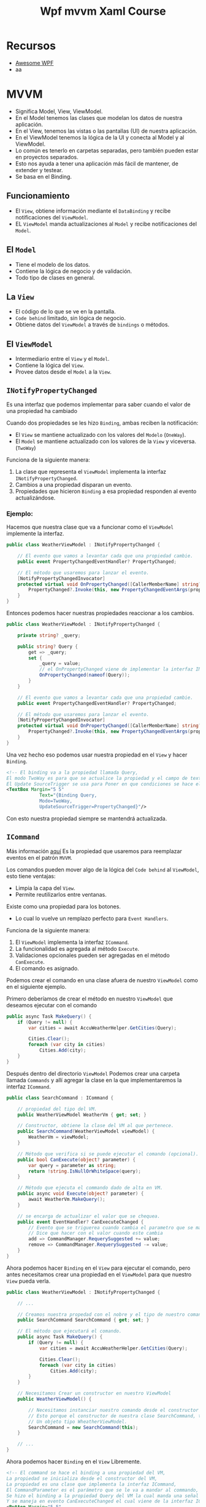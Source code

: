 #+title: Wpf mvvm Xaml Course

* Recursos
- [[https://github.com/Carlos487/awesome-wpf][Awesome WPF]]
- aa

* MVVM
- Significa Model, View, ViewModel.
- En el Model tenemos las clases que modelan los datos de nuestra aplicación.
- En el View, tenemos las vistas o las pantallas (UI) de nuestra aplicación.
- En el ViewModel tenemos la lógica de la UI y conecta al Model y al ViewModel.
- Lo común es tenerlo en carpetas separadas, pero también pueden estar en proyectos separados.
- Esto nos ayuda a tener una aplicación más fácil de mantener, de extender y testear.
- Se basa en el Binding.

** Funcionamiento
- El =View=, obtiene información mediante el =DataBinding= y recibe notificaciones del =ViewModel=.
- EL =ViewModel= manda actualizaciones al =Model= y recibe notificaciones del =Model=.

** El =Model=
- Tiene el modelo de los datos.
- Contiene la lógica de negocio y de validación.
- Todo tipo de clases en general.

** La =View=
- El código de lo que se ve en la pantalla.
- =Code behind= limitado, sin lógica de negocio.
- Obtiene datos del =ViewModel= a través de =bindings= o métodos.

** El =ViewModel=
- Intermediario entre el =View= y el =Model=.
- Contiene la lógica del =View=.
- Provee datos desde el =Model= a la =View=.

** =INotifyPropertyChanged=
Es una interfaz que podemos implementar para saber cuando el valor de una propiedad ha cambiado

Cuando dos propiedades se les hizo =Binding=, ambas reciben la notificación:
- El =View= se mantiene actualizado con los valores del =Modelo= (=OneWay=).
- El =Model= se mantiene actualizado con los valores de la =View= y viceversa. (=TwoWay=)

Funciona de la siguiente manera:
1. La clase que representa el =ViewModel= implementa la interfaz =INotifyPropertyChanged=.
2. Cambios a una propiedad disparan un evento.
3. Propiedades que hicieron =Binding= a esa propiedad responden al evento actualizándose.

*** Ejemplo:
Hacemos que nuestra clase que va a funcionar como el =ViewModel= implemente la interfaz.
#+begin_src csharp
public class WeatherViewModel : INotifyPropertyChanged {

    // El evento que vamos a levantar cada que una propiedad cambie.
    public event PropertyChangedEventHandler? PropertyChanged;

    // El método que usaremos para lanzar el evento.
    [NotifyPropertyChangedInvocator]
    protected virtual void OnPropertyChanged([CallerMemberName] string? propertyName = null) {
        PropertyChanged?.Invoke(this, new PropertyChangedEventArgs(propertyName));
    }
}
#+end_src

Entonces podemos hacer nuestras propiedades reaccionar a los cambios.

#+begin_src csharp
public class WeatherViewModel : INotifyPropertyChanged {

    private string? _query;

    public string? Query {
        get => _query;
        set {
            _query = value;
            // el OnPropertyChanged viene de implementar la interfaz INotifyPropertyChanged
            OnPropertyChanged(nameof(Query));
        }
    }

    // El evento que vamos a levantar cada que una propiedad cambie.
    public event PropertyChangedEventHandler? PropertyChanged;

    // El método que usaremos para lanzar el evento.
    [NotifyPropertyChangedInvocator]
    protected virtual void OnPropertyChanged([CallerMemberName] string? propertyName = null) {
        PropertyChanged?.Invoke(this, new PropertyChangedEventArgs(propertyName));
    }
}
#+end_src

Una vez hecho eso podemos usar nuestra propiedad en el =View= y hacer =Binding=.
#+begin_src xml
<!-- El binding va a la propiedad llamada Query,
El modo TwoWay es para que se actualice la propiedad y el campo de texto al mismo tiempo si cambia alguno de los dos,
El Update SourceTrigger se usa para Poner en que condiciones se hace el update.  -->
<TextBox Margin="5 5"
            Text="{Binding Query,
            Mode=TwoWay,
            UpdateSourceTrigger=PropertyChanged}"/>
#+end_src

Con esto nuestra propiedad siempre se mantendrá actualizada.

** =ICommand=
Más información [[https://www.c-sharpcorner.com/UploadFile/20c06b/icommand-and-relaycommand-in-wpf/][aquí]]
Es la propiedad que usaremos para reemplazar eventos en el patrón =MVVM=.

Los comandos pueden mover algo de la lógica del =Code behind= al =ViewModel=, esto tiene ventajas:
- Limpia la capa del =View=.
- Permite reutilizarlos entre ventanas.

Existe como una propiedad para los botones.
- Lo cual lo vuelve un remplazo perfecto para =Event Handlers=.

Funciona de la siguiente manera:
1. El =ViewModel= implementa la interfaz =ICommand=.
2. La funcionalidad es agregada al método =Execute=.
3. Validaciones opcionales pueden ser agregadas en el método =CanExecute=.
4. El comando es asignado.

Podemos crear el comando en una clase afuera de nuestro =ViewModel= como en el siguiente ejemplo.

Primero deberíamos de crear el método en nuestro =ViewModel= que deseamos ejecutar con el comando
#+begin_src csharp
public async Task MakeQuery() {
    if (Query != null) {
        var cities = await AccuWeatherHelper.GetCities(Query);

        Cities.Clear();
        foreach (var city in cities)
            Cities.Add(city);
    }
}
#+end_src

Después dentro del directorio =ViewModel= Podemos crear una carpeta llamada =Commands= y allí agregar la clase en
la que implementaremos la interfaz =ICommand=.

#+begin_src csharp
public class SearchCommand : ICommand {

    // propiedad del tipo del VM.
    public WeatherViewModel WeatherVm { get; set; }

    // Constructor, obtiene la clase del VM al que pertenece.
    public SearchCommand(WeatherViewModel viewModel) {
        WeatherVm = viewModel;
    }

    // Método que verifica si se puede ejecutar el comando (opcional).
    public bool CanExecute(object? parameter) {
        var query = parameter as string;
        return !string.IsNullOrWhiteSpace(query);
    }

    // Método que ejecuta el commando dado de alta en VM.
    public async void Execute(object? parameter) {
        await WeatherVm.MakeQuery();
    }

    // se encarga de actualizar el valor que se chequea.
    public event EventHandler? CanExecuteChanged {
        // Evento que se triguerea cuando cambia el parametro que se manda al canExecute
        // Dice que hacer con el valor cuando este cambia
        add => CommandManager.RequerySuggested += value;
        remove => CommandManager.RequerySuggested -= value;
    }
}
#+end_src

Ahora podemos hacer =Binding= en el =View= para ejecutar el comando, pero antes necesitamos crear una propiedad
en el =ViewModel= para que nuestro =View= pueda verla.

#+begin_src csharp
public class WeatherViewModel : INotifyPropertyChanged {

    // ...

    // Creamos nuestra propedad con el nobre y el tipo de nuestro comando.
    public SearchCommand SearchCommand { get; set; }

    // El método que ejecutará el comando.
    public async Task MakeQuery() {
        if (Query != null) {
            var cities = await AccuWeatherHelper.GetCities(Query);

            Cities.Clear();
            foreach (var city in cities)
                Cities.Add(city);
        }
    }

    // Necesitamos Crear un constructor en nuestro ViewModel
    public WeatherViewModel() {

        // Necesitamos instanciar nuestro comando desde el constructor del ViewModel,
        // Esto porque el constructor de nuestra clase SearchCommand, tiene como parametro
        // Un objeto tipo WheatherViewModel.
        SearchCommand = new SearchCommand(this);
    }

    // ...
}
#+end_src

Ahora podemos hacer =Binding= en el =View= Libremente.

#+begin_src xml
<!-- El command se hace el binding a una propiedad del VM,
La propiedad se inicializa desde el constructor del VM,
La propiedad es una clase que implementa la interfaz ICommand,
El CommandParameter es el parámetro que se le va a mandar al commando,
Se hizo el binding a la propiedad Query del VM la cual manda una señal cuando cambia,
Y se maneja en evento CanExecuteChanged el cual viene de la interfaz ICommand -->
<Button Margin="5 5"
        Command="{Binding SearchCommand}"
        CommandParameter="{Binding Query}"
        Content="Search"/>
#+end_src

El argumento =CommandParameter= sirve para mandar un argumento opcional al comando, en caso de que sea necesario.

** la clase =ObservableCollection=
Una =ObservableCollection= es una lista que esta al pendiente de cambios.

Funciona de la siguiente manera:
1. necesitamos una clase que herede de la clase =ObservableCollection<T>=.
2. Esa clase ya habrá implementado la interfaz =INotifyPropertyChanged=.
3. Se establece una =Binding Source=.
4. Se actualiza la UI.

Primero necesitamos una propiedad de tipo =ObservableCollection= en nuestro ViewModel.
#+begin_src csharp
    public ObservableCollection<City> Cities { get; set; }
#+end_src

Esta propiedad ya implementa la =INotifyPropertyChanged= así que no necesitamos nada más

Ahora debemos inicializar la lista en el constructor ya que si esta lista es inicializada otra vez, el =Binding= se pierde.
#+begin_src csharp
public WeatherViewModel() {
    SearchCommand = new SearchCommand(this);
    // Inicalizamos la ObservableCollecition
    Cities = new ObservableCollection<City>();
}
#+end_src

Siempre que queramos limpiar o rellenar la lista debemos limpiarla y rellenarla elemento por elemento o el =Binding= se
perderá.
#+begin_src csharp
public async Task MakeQuery() {
    if (Query != null) {
        var cities = await AccuWeatherHelper.GetCities(Query);

        Cities.Clear(); // Limpiamos la lista
        foreach (var city in cities) // Agregamos elemento por elemento.
            Cities.Add(city);
    }
}
#+end_src

Ahora podemos hacer =Binding= en el =View= para mostrar la lista.
#+begin_src xml
<!-- Desde la view hacemos binding a una propiedad del vm como ItemsSource,
y hacemos binding Del SelectedValue a una propiedad del vm -->
<ListView ItemsSource="{Binding Cities}"
          SelectedValue="{Binding SelectedCity}">
    <ListView.ItemTemplate>
        <DataTemplate>
            <Grid>
                <!-- Como ItemsSource fue definido en la listView, nuestro data context es ese,
                asi que podemos acceder a los elementos de ese dataContext -->
                <TextBlock Text="{Binding LocalizedName}"/>
            </Grid>
        </DataTemplate>
    </ListView.ItemTemplate>
</ListView>
#+end_src

El argumento =SelectedValue=, es otra propiedad que podemos usar si queremos saber que Valor esta siendo seleccionado de
la lista, Aquí creamos una propiedad llamada =SelectedCity= para guardar este valor.


** =IValueConverter=
Más información [[https://www.wpf-tutorial.com/es/39/ligado-de-datos/conversion-de-valores-con-ivalueconverter/][aquí]]

Nos permite:
- Cambiar el =Model= a lo que la =View= necesita.
- Cambiando entradas en la =View= para el =Model=.

Funciona de la siguiente manera:
1. Una clase implementa la interfaz =IValueConverter=.
2. El método =Convert= convierte el =Modelo= a la =View=.
3. El método =ConvertBack= convierte el =View= a la =Model=

Primero deberíamos crear una carpeta dentro de nuestro =ViewModel= llamada =Converters= y crear una nueva clase
que implemente la interfaz =IValueConverter=.

#+begin_src csharp
public class BoolToRainConverter : IValueConverter {

    public object Convert(object value, Type targetType, object parameter, CultureInfo culture) {
        var isRaining = (bool) value;
        if (isRaining)
            return "Currently raining";
        return "Currently not raining";
    }

    public object ConvertBack(object value, Type targetType, object parameter, CultureInfo culture) {
        var isRaining = (string) value;

        return isRaining == "Currently raining";
    }
}
#+end_src

Ahora debemos agregar nuestro convertidor a la =View=

Primero debemos agregar el =namespace= donde esta nuestro convertidor en el =View=, en este caso lo llamamos =converter=.
#+begin_src xml
<Window x:Class="WeatherApp.View.WeatherWindow"
        xmlns="http://schemas.microsoft.com/winfx/2006/xaml/presentation"
        xmlns:x="http://schemas.microsoft.com/winfx/2006/xaml"
        xmlns:mc="http://schemas.openxmlformats.org/markup-compatibility/2006"
        xmlns:d="http://schemas.microsoft.com/expression/blend/2008"
        xmlns:vm="clr-namespace:WeatherApp.ViewModel"
        xmlns:converters="clr-namespace:WeatherApp.ViewModel.ValueConverters"
        mc:Ignorable="d"
        Title="WeatherWindow" Height="600" Width="400">

      <!-- ... -->

</Window>
#+end_src

Después debemos agregar el recurso a la =View=.
#+begin_src xml
<!-- Declaramos los recursos de la ventana,
La clase WeatherViewModel y declaramos el namespace vm arriba con el namespace del vm  -->
<Window.Resources>
    <vm:WeatherViewModel x:Key="Vm"/>
    <!-- Declaramos nuestro convertidor -->
    <converters:BoolToRainConverter x:Key="BoolToRain"/>
</Window.Resources>
#+end_src

Ahora podemos Usar el convertidor donde lo necesitemos.
#+begin_src xml
<!-- Usamos un convertidor añadiendo el namespace, el recurso en window.resources
y lo llamamos como se muestra abajo. -->
<TextBlock Text="{Binding HasPrecipitation, Converter={StaticResource BoolToRain}}"
            Foreground="#f4f4f8"
            FontSize="16"
            Margin="20 0"/>
#+end_src
El convertidor tomara el =Bool= que hicimos =Binding= en =HasPrecipitation= y lo pasara por el convertidor dando un resultado.


* XAML
** Definir pantalla de inicio
Para definir que pantalla se debe de abrir al iniciar nuestra aplicación debemos de modificar nuestro =App.xaml=

#+begin_src xml
<Application x:Class="WeatherApp.App"
             xmlns="http://schemas.microsoft.com/winfx/2006/xaml/presentation"
             xmlns:x="http://schemas.microsoft.com/winfx/2006/xaml"
             xmlns:local="clr-namespace:WeatherApp"
             StartupUri="View/WeatherWindow.xaml">
    <Application.Resources>

    </Application.Resources>
</Application>
#+end_src

Tenemos que modificar el argumento =StartupUri= en el cual pondremos la ruta a nuestra pantalla.

En este caso Nuestra pantalla esta en una carpeta llamada =View= y se llama =WheatherWindow.xaml=.

** Lanzando, abriendo y cerrando ventanas
Para abrir una nueva ventana tenemos que instanciar una nueva instancia de la nueva ventana

#+begin_src csharp
var newContactWindow = new NewContact();
newContactWindow.ShowDialog();
#+end_src

Si usamos el método =ShowDialog= la nueva ventana bloqueara la ventana anterior, por el contrario si usamos
el método =Show= abrirá la nueva pestaña y podremos hacer cosas en la nueva pestaña y en la anterior.

* Estilos
- Podemos estilizar cada componente de nuestra aplicación, pero lo ideal es usar recursos estáticos (static resources).
- Esto para poder tener estilos empaquetados y poderlos modificar y reutilizar en diferentes partes de nuestra aplicación.

** Static Resources
- Podemos definir los recursos que va a utilizar nuestra pantalla actual declarando

#+begin_src xml
<window.Resources>
  <!-- Recursos -->
</Window.Resources>
#+end_src

Por ejemplo podemos declarar un =solidColorBrush= dentro de nuestros recursos estáticos.

#+begin_src xml
<window.Resources>
  <SolidColorBrush x:key="numbersColor" Color="#444444"/>
  <SolidColorBrush x:key="operatorsColor" Color="Orange"/>
</Window.Resources>
#+end_src

Y podemos llamarlos de la siguiente manera>

#+begin_src xml
<Button Content="+/-"
        Background="{StaticResource numbersColor}"
        x:Name="SignButton"
        Grid.Row="1"
        Grid.Column="1"/>
#+end_src

Esto puede aplicar para cualquier tipo de recurso estático, no solo Estilos.

** Estilos para toda la aplicación
- Para tener estilos en toda la aplicación debemos de definirlos en el archivo =App.xaml=.

El =App.xaml= debería lucir así por defecto.
#+begin_src xml
<Application x:Class="Calculadora.App"
             xmlns="http://schemas.microsoft.com/winfx/2006/xaml/presentation"
             xmlns:x="http://schemas.microsoft.com/winfx/2006/xaml"
             xmlns:local="clr-namespace:Calculadora"
             StartupUri="MainWindow.xaml">
    <Application.Resources>

    </Application.Resources>
</Application>
#+end_src

Entonces podríamos tener nuestro archivo así para tener los mismos estilos.

#+begin_src xml
<Application x:Class="Calculadora.App"
             xmlns="http://schemas.microsoft.com/winfx/2006/xaml/presentation"
             xmlns:x="http://schemas.microsoft.com/winfx/2006/xaml"
             xmlns:local="clr-namespace:Calculadora"
             StartupUri="MainWindow.xaml">
    <Application.Resources>
          <!-- Con los estilos que teniamos antes -->
         <SolidColorBrush x:Key="numbersColors"
                         Color="#444444"/>

        <SolidColorBrush x:Key="operatorsColor"
                         Color="Orange"/>

        <SolidColorBrush x:Key="foregroundColor"
                         Color="White"/>

    </Application.Resources>
</Application>
#+end_src

** Estilos implícitos
Podemos definir estilos que se aplican a cierto tipo de elementos

Dentro de nuestra etiqueta =Application.Resources= en =App.xaml= podemos
#+begin_src xml
<!-- Este estilo se aplicara a los Botones -->
<Style TargetType="Button">
    <!-- Cada setter es para una propiedad -->
    <Setter Property="Foreground" Value="White"/>
    <Setter Property="FontSize" Value="25"/>
    <Setter Property="Margin" Value="5"/>
</Style>
#+end_src

También podemos sobrescribir este estilo en el elemento que deseemos.

** Estilos Explícitos
Podemos definir estilos que son llamados por su nombre y solo se aplican si lo decimos explicitamente

#+begin_src xml
<!-- Este estilo se aplicara a los Botones y se llama con el nombre de numberButtonStyle -->
<!-- La diferencia es que declaramos una key con el parametro x:Key=""  -->
<Style TargetType="Button" x:Key="numberButtonStyle">
    <Setter Property="Foreground" Value="White"/>
    <Setter Property="FontSize" Value="25"/>
    <Setter Property="Margin" Value="5"/>
    <Setter Property="Background" Value="{StaticResource numbersColors}"/>
</Style>
#+end_src

Ahora podemos usar este estilo donde queramos haciendo uso de argumento =Style=.

#+begin_src xml
<!-- Declaramos que es un Recurso estatico y ponemos la key del estilo -->
<Button Content="8"
        Style="{StaticResource numberButtonStyle}"
        x:Name="EightButton"
        Click="NumberButton_Click"
        Grid.Row="2"
        Grid.Column="1"/>
#+end_src

Otra cosa que podemos hacer es basar unos estilos en otros.
#+begin_src xml
<!-- Usamos el argumento BasedOn y linkeamos el Recurso estatico asi heredamos los compomentes del estilo deseado -->
<Style TargetType="Button" x:Key="operatorButtonStyle" BasedOn="{StaticResource numberButtonStyle}">
    <Setter Property="Background" Value="{StaticResource operatorsColor}"/>
</Style>
#+end_src
